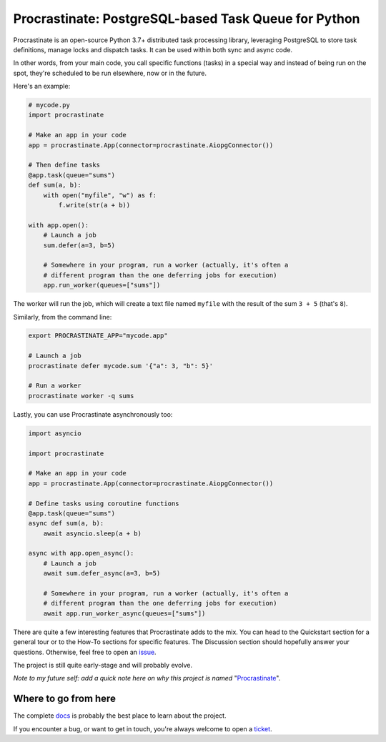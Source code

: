 Procrastinate: PostgreSQL-based Task Queue for Python
=====================================================

.. image:: https://img.shields.io/pypi/v/procrastinate?logo=pypi&logoColor=white
    :target: https://pypi.org/pypi/procrastinate
    :alt: Deployed to PyPI

.. image:: https://img.shields.io/pypi/pyversions/procrastinate?logo=pypi&logoColor=white
    :target: https://pypi.org/pypi/procrastinate
    :alt: Deployed to PyPI

.. image:: https://img.shields.io/github/stars/procrastinate-org/procrastinate?logo=github
    :target: https://github.com/procrastinate-org/procrastinate/
    :alt: GitHub Repository

.. image:: https://img.shields.io/github/actions/workflow/status/procrastinate-org/procrastinate/ci.yml?logo=github&branch=main
    :target: https://github.com/procrastinate-org/procrastinate/actions?workflow=CI
    :alt: Continuous Integration

.. image:: https://img.shields.io/readthedocs/procrastinate?logo=read-the-docs&logoColor=white
    :target: http://procrastinate.readthedocs.io/en/latest/?badge=latest
    :alt: Documentation

.. image:: https://img.shields.io/endpoint?logo=codecov&logoColor=white&url=https://raw.githubusercontent.com/wiki/procrastinate-org/procrastinate/python-coverage-comment-action-badge.json
    :target: https://github.com/marketplace/actions/python-coverage-comment
    :alt: Coverage

.. image:: https://img.shields.io/github/license/procrastinate-org/procrastinate?logo=open-source-initiative&logoColor=white
    :target: https://github.com/procrastinate-org/procrastinate/blob/main/LICENSE
    :alt: MIT License

.. image:: https://img.shields.io/badge/Contributor%20Covenant-v1.4%20adopted-ff69b4.svg
    :target: https://github.com/procrastinate-org/procrastinate/blob/main/LICENSE/CODE_OF_CONDUCT.md
    :alt: Contributor Covenant


Procrastinate is an open-source Python 3.7+ distributed task processing
library, leveraging PostgreSQL to store task definitions, manage locks and
dispatch tasks. It can be used within both sync and async code.

In other words, from your main code, you call specific functions (tasks) in a
special way and instead of being run on the spot, they're scheduled to
be run elsewhere, now or in the future.

Here's an example:

.. code-block:: python

    # mycode.py
    import procrastinate

    # Make an app in your code
    app = procrastinate.App(connector=procrastinate.AiopgConnector())

    # Then define tasks
    @app.task(queue="sums")
    def sum(a, b):
        with open("myfile", "w") as f:
            f.write(str(a + b))

    with app.open():
        # Launch a job
        sum.defer(a=3, b=5)

        # Somewhere in your program, run a worker (actually, it's often a
        # different program than the one deferring jobs for execution)
        app.run_worker(queues=["sums"])

The worker will run the job, which will create a text file
named ``myfile`` with the result of the sum ``3 + 5`` (that's ``8``).

Similarly, from the command line:

.. code-block:: bash

    export PROCRASTINATE_APP="mycode.app"

    # Launch a job
    procrastinate defer mycode.sum '{"a": 3, "b": 5}'

    # Run a worker
    procrastinate worker -q sums

Lastly, you can use Procrastinate asynchronously too:

.. code-block:: python

    import asyncio

    import procrastinate

    # Make an app in your code
    app = procrastinate.App(connector=procrastinate.AiopgConnector())

    # Define tasks using coroutine functions
    @app.task(queue="sums")
    async def sum(a, b):
        await asyncio.sleep(a + b)

    async with app.open_async():
        # Launch a job
        await sum.defer_async(a=3, b=5)

        # Somewhere in your program, run a worker (actually, it's often a
        # different program than the one deferring jobs for execution)
        await app.run_worker_async(queues=["sums"])

There are quite a few interesting features that Procrastinate adds to the mix.
You can head to the Quickstart section for a general tour or
to the How-To sections for specific features. The Discussion
section should hopefully answer your questions. Otherwise,
feel free to open an `issue <https://github.com/procrastinate-org/procrastinate/issues>`_.

The project is still quite early-stage and will probably evolve.

*Note to my future self: add a quick note here on why this project is named*
"Procrastinate_".

.. _Procrastinate: https://en.wikipedia.org/wiki/Procrastination

.. Below this line is content specific to the README that will not appear in the doc.
.. end-of-index-doc

Where to go from here
---------------------

The complete docs_ is probably the best place to learn about the project.

If you encounter a bug, or want to get in touch, you're always welcome to open a
ticket_.

.. _docs: http://procrastinate.readthedocs.io/en/latest
.. _ticket: https://github.com/procrastinate-org/procrastinate/issues/new

